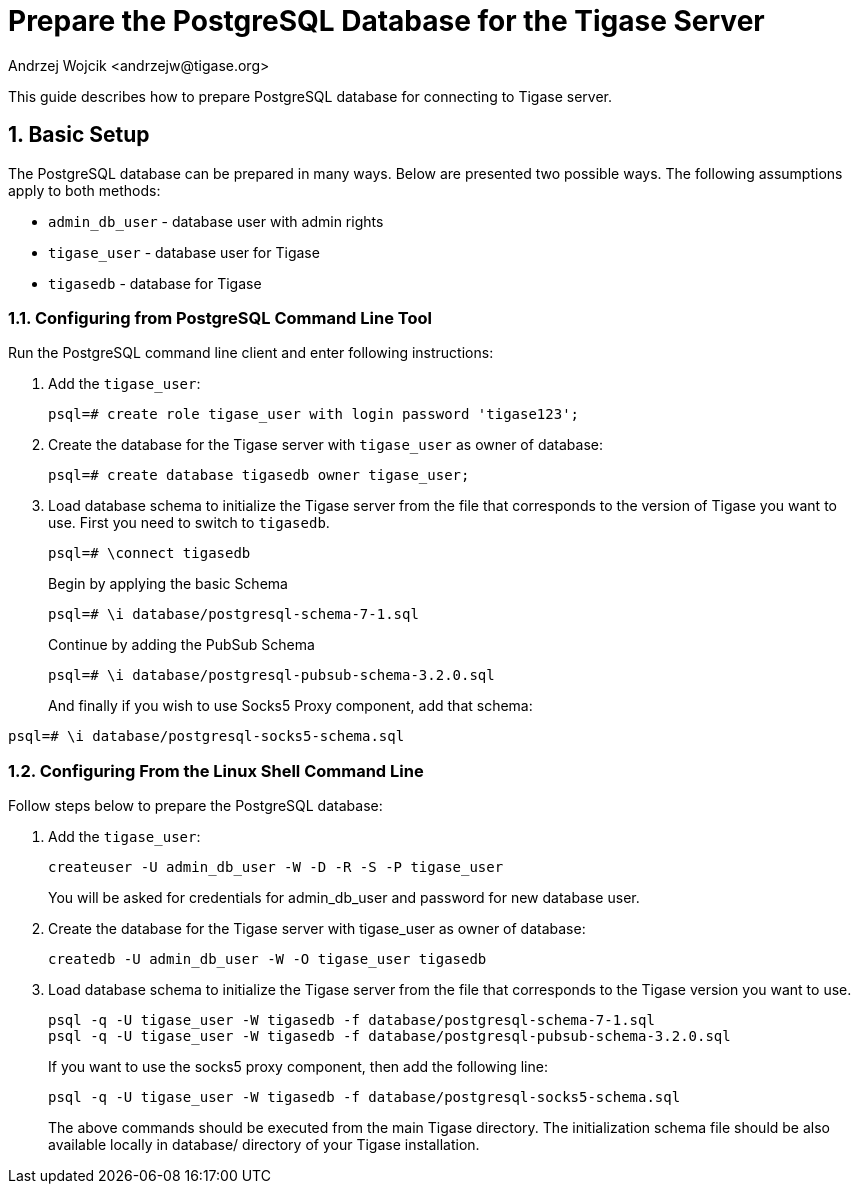 [[preparePostgresql]]
Prepare the PostgreSQL Database for the Tigase Server
=====================================================
:author: Andrzej Wojcik <andrzejw@tigase.org>
:version: v2.0, June 2014: Reformatted for AsciiDoc.
:date: 2012-06-16 09:38
:Revision: v2.1

:toc:
:numbered:
:website: http://tigase.net

This guide describes how to prepare PostgreSQL database for connecting to Tigase server.

Basic Setup
-----------

The PostgreSQL database can be prepared in many ways. Below are presented two possible ways. The following assumptions apply to both methods:

- +admin_db_user+ - database user with admin rights
- +tigase_user+ - database user for Tigase
- +tigasedb+ - database for Tigase

Configuring from PostgreSQL Command Line Tool
~~~~~~~~~~~~~~~~~~~~~~~~~~~~~~~~~~~~~~~~~~~~~

Run the PostgreSQL command line client and enter following instructions:

. Add the +tigase_user+:
+
[source,sql]
-------------------------------------
psql=# create role tigase_user with login password 'tigase123';
-------------------------------------
. Create the database for the Tigase server with +tigase_user+ as owner of database:
+
[source,sql]
-------------------------------------
psql=# create database tigasedb owner tigase_user;
-------------------------------------
. Load database schema to initialize the Tigase server from the file that corresponds to the version of Tigase you want to use. First you need to switch to +tigasedb+.
+
[source,sql]
-------------------------------------
psql=# \connect tigasedb
-------------------------------------
+
Begin by applying the basic Schema
+
[source,sql]
-------------------------------------
psql=# \i database/postgresql-schema-7-1.sql
-------------------------------------
+
Continue by adding the PubSub Schema
+
[source,sql]
-------------------------------------
psql=# \i database/postgresql-pubsub-schema-3.2.0.sql
-------------------------------------
+
And finally if you wish to use Socks5 Proxy component, add that schema:
[source,sql]
-------------------------------------
psql=# \i database/postgresql-socks5-schema.sql
-------------------------------------

Configuring From the Linux Shell Command Line
~~~~~~~~~~~~~~~~~~~~~~~~~~~~~~~~~~~~~~~~~~~~~

Follow steps below to prepare the PostgreSQL database:

. Add the +tigase_user+:
+
[source,sql]
-------------------------------------
createuser -U admin_db_user -W -D -R -S -P tigase_user
-------------------------------------
+
You will be asked for credentials for admin_db_user and password for new database user.
. Create the database for the Tigase server with tigase_user as owner of database:
+
[source,sql]
-------------------------------------
createdb -U admin_db_user -W -O tigase_user tigasedb
-------------------------------------
. Load database schema to initialize the Tigase server from the file that corresponds to the Tigase version you want to use.
+
[source,sql]
-------------------------------------
psql -q -U tigase_user -W tigasedb -f database/postgresql-schema-7-1.sql
psql -q -U tigase_user -W tigasedb -f database/postgresql-pubsub-schema-3.2.0.sql
-------------------------------------
+
If you want to use the socks5 proxy component, then add the following line:
+
[source,sql]
-------------------------------------
psql -q -U tigase_user -W tigasedb -f database/postgresql-socks5-schema.sql
-------------------------------------
The above commands should be executed from the main Tigase directory. The initialization schema file should be also available locally in database/ directory of your Tigase installation.
